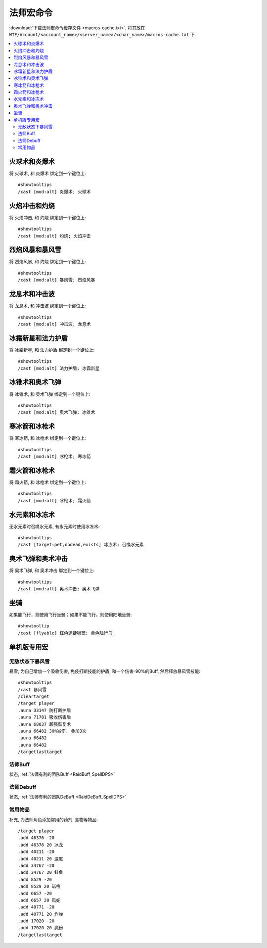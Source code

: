 .. _法师宏命令:

法师宏命令
==============================================================================
:download:`下载法师宏命令缓存文件 <macros-cache.txt>`, 将其放在 ``WTF/Account/<account_name>/<server_name>/<char_name>/macros-cache.txt`` 下.

.. contents::
    :local:


火球术和炎爆术
------------------------------------------------------------------------------

.. image:: 球爆.png

将 ``火球术``, 和 ``炎爆术`` 绑定到一个键位上::

    #showtooltips
    /cast [mod:alt] 炎爆术; 火球术


火焰冲击和灼烧
------------------------------------------------------------------------------

.. image:: 冲灼.png

将 ``火焰冲击``, 和 ``灼烧`` 绑定到一个键位上::

    #showtooltips
    /cast [mod:alt] 灼烧; 火焰冲击


烈焰风暴和暴风雪
------------------------------------------------------------------------------

.. image:: 烈暴.png

将 ``烈焰风暴``, 和 ``灼烧`` 绑定到一个键位上::

    #showtooltips
    /cast [mod:alt] 暴风雪; 烈焰风暴


龙息术和冲击波
------------------------------------------------------------------------------

.. image:: 龙冲.png

将 ``龙息术``, 和 ``冲击波`` 绑定到一个键位上::

    #showtooltips
    /cast [mod:alt] 冲击波; 龙息术


冰霜新星和法力护盾
------------------------------------------------------------------------------
将 ``冰霜新星``, 和 ``法力护盾`` 绑定到一个键位上::

    #showtooltips
    /cast [mod:alt] 法力护盾; 冰霜新星


冰锥术和奥术飞弹
------------------------------------------------------------------------------
将 ``冰锥术``, 和 ``奥术飞弹`` 绑定到一个键位上::

    #showtooltips
    /cast [mod:alt] 奥术飞弹; 冰锥术


寒冰箭和冰枪术
------------------------------------------------------------------------------

.. image:: 寒枪.png

将 ``寒冰箭``, 和 ``冰枪术`` 绑定到一个键位上::

    #showtooltips
    /cast [mod:alt] 冰枪术; 寒冰箭


霜火箭和冰枪术
------------------------------------------------------------------------------
将 ``霜火箭``, 和 ``冰枪术`` 绑定到一个键位上::

    #showtooltips
    /cast [mod:alt] 冰枪术; 霜火箭


水元素和冰冻术
------------------------------------------------------------------------------

.. image:: 水冰.png

无水元素时召唤水元素, 有水元素时使用冰冻术::

    #showtooltips
    /cast [target=pet,nodead,exists] 冰冻术; 召喚水元素


奥术飞弹和奥术冲击
------------------------------------------------------------------------------

.. image:: 奥冲.png

将 ``奥术飞弹``, 和 ``奥术冲击`` 绑定到一个键位上::

    #showtooltips
    /cast [mod:alt] 奥术冲击; 奥术飞弹


坐骑
------------------------------------------------------------------------------

如果能飞行，则使用飞行坐骑；如果不能飞行，则使用陆地坐骑::

    #showtooltip
    /cast [flyable] 红色迅捷狮鹫; 黄色陆行鸟


单机版专用宏
------------------------------------------------------------------------------


无敌状态下暴风雪
~~~~~~~~~~~~~~~~~~~~~~~~~~~~~~~~~~~~~~~~~~~~~~~~~~~~~~~~~~~~~~~~~~~~~~~~~~~~~~

暴雪, 为自己增加一个吸收伤害, 免疫打断技能的护盾, 和一个伤害-90%的Buff, 然后释放暴风雪技能::

    #showtooltips
    /cast 暴风雪
    /cleartarget
    /target player
    .aura 33147 防打断护盾
    .aura 71781 吸收伤害盾
    .aura 68037 超强恢复术
    .aura 66482 30%减伤, 叠加3次
    .aura 66482
    .aura 66482
    /targetlasttarget


法师Buff
~~~~~~~~~~~~~~~~~~~~~~~~~~~~~~~~~~~~~~~~~~~~~~~~~~~~~~~~~~~~~~~~~~~~~~~~~~~~~~
状态, :ref:`法师有利的团队Buff <RaidBuff_SpellDPS>`


法师Debuff
~~~~~~~~~~~~~~~~~~~~~~~~~~~~~~~~~~~~~~~~~~~~~~~~~~~~~~~~~~~~~~~~~~~~~~~~~~~~~~
状态, :ref:`法师有利的团队DeBuff <RaidDeBuff_SpellDPS>`


常用物品
~~~~~~~~~~~~~~~~~~~~~~~~~~~~~~~~~~~~~~~~~~~~~~~~~~~~~~~~~~~~~~~~~~~~~~~~~~~~~~
补充, 为法师角色添加常用的药剂, 食物等物品::

    /target player
    .add 46376 -20
    .add 46376 20 冰龙
    .add 40211 -20
    .add 40211 20 速度
    .add 34767 -20
    .add 34767 20 鲑鱼
    .add 8529 -20
    .add 8529 20 诺格
    .add 6657 -20
    .add 6657 20 风蛇
    .add 40771 -20
    .add 40771 20 炸弹
    .add 17020 -20
    .add 17020 20 魔粉
    /targetlasttarget
